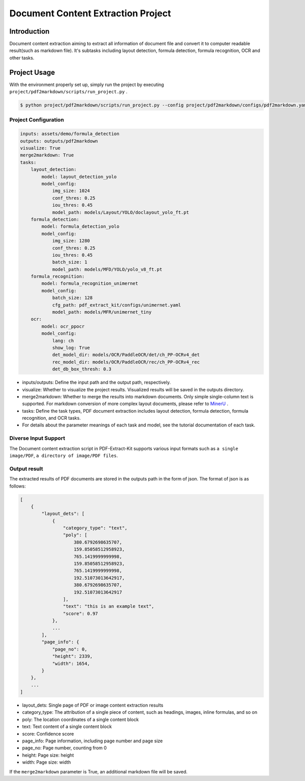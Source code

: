 =================
Document Content Extraction Project
=================

Introduction
====================

Document content extraction aiming to extract all information of document file and convert it to computer readable result(such as markdown file). It's subtasks including layout detection, formula detection, formula recognition, OCR and other tasks.


Project Usage
====================

With the environment properly set up, simply run the project by executing ``project/pdf2markdown/scripts/run_project.py`` .

.. code:: shell

   $ python project/pdf2markdown/scripts/run_project.py --config project/pdf2markdown/configs/pdf2markdown.yaml


Project Configuration
--------------------

.. code:: yaml

    inputs: assets/demo/formula_detection
    outputs: outputs/pdf2markdown
    visualize: True
    merge2markdown: True
    tasks:
        layout_detection:
            model: layout_detection_yolo
            model_config:
                img_size: 1024
                conf_thres: 0.25
                iou_thres: 0.45
                model_path: models/Layout/YOLO/doclayout_yolo_ft.pt
        formula_detection:
            model: formula_detection_yolo
            model_config:
                img_size: 1280
                conf_thres: 0.25
                iou_thres: 0.45
                batch_size: 1
                model_path: models/MFD/YOLO/yolo_v8_ft.pt
        formula_recognition:
            model: formula_recognition_unimernet
            model_config:
                batch_size: 128
                cfg_path: pdf_extract_kit/configs/unimernet.yaml
                model_path: models/MFR/unimernet_tiny
        ocr:
            model: ocr_ppocr
            model_config:
                lang: ch
                show_log: True
                det_model_dir: models/OCR/PaddleOCR/det/ch_PP-OCRv4_det
                rec_model_dir: models/OCR/PaddleOCR/rec/ch_PP-OCRv4_rec
                det_db_box_thresh: 0.3

- inputs/outputs: Define the input path and the output path, respectively.
- visualize: Whether to visualize the project results. Visualized results will be saved in the outputs directory.
- merge2markdown: Whether to merge the results into markdown documents. Only simple single-column text is supported. For markdown conversion of more complex layout documents, please refer to `MinerU <https://github.com/opendatalab/MinerU>`_ .
- tasks: Define the task types, PDF document extraction includes layout detection, formula detection, formula recognition, and OCR tasks.
- For details about the parameter meanings of each task and model, see the tutorial documentation of each task.


Diverse Input Support
--------------------

The Document content extraction script in PDF-Extract-Kit supports various input formats such as ``a single image/PDF``, ``a directory of image/PDF files``.


Output result
--------------------

The extracted results of PDF documents are stored in the outputs path in the form of json. The format of json is as follows:

.. code:: json

    [
        {
            "layout_dets": [
                {
                    "category_type": "text",
                    "poly": [
                        380.6792698635707,
                        159.85058512958923,
                        765.1419999999998,
                        159.85058512958923,
                        765.1419999999998,
                        192.51073013642917,
                        380.6792698635707,
                        192.51073013642917
                    ],
                    "text": "this is an example text",
                    "score": 0.97
                },
                ...
            ], 
            "page_info": {
                "page_no": 0,
                "height": 2339,
                "width": 1654,
            }
        },
        ...
    ]

- layout_dets: Single page of PDF or image content extraction results
- category_type: The attribution of a single piece of content, such as headings, images, inline formulas, and so on
- poly: The location coordinates of a single content block
- text: Text content of a single content block
- score: Confidence score
- page_info: Page information, including page number and page size
- page_no: Page number, counting from 0
- height: Page size: height
- width: Page size: width

If the ``merge2markdown`` parameter is True, an additional markdown file will be saved.